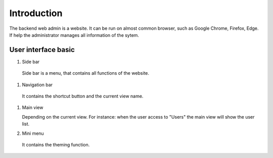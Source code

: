============
Introduction
============

The backend web admin is a website. It can be run on almost common browser, such as Google Chrome, Firefox, Edge. If help the administrator manages all information of the sytem.

User interface basic
----------------------

.. image:: ../Resources/Images/interface_basic.png
   :alt: interface_basic
   :scale: 50 %

#.   Side bar

    Side bar is a menu, that contains all functions of the website.

#.   Navigation bar

    It contains the shortcut button and the current view name.

#.  Main view

    Depending on the current view. 
    For instance: when the user access to "Users" the main view will show the user list.

#.   Mini menu

    It contains the theming function.
